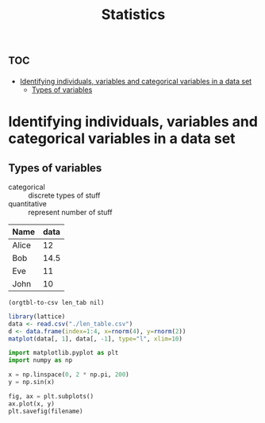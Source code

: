 #+title: Statistics




* :toc:
-  [[#identifying-individuals-variables-and-categorical-variables-in-a-data-set][Identifying individuals, variables and categorical variables in a data set]]
  - [[#types-of-variables][Types of variables]]

*  Identifying individuals, variables and categorical variables in a data set

** Types of variables
- categorical :: discrete types of stuff
- quantitative :: represent number of  stuff

#+name: len_table
| Name   | data |
|--------+------|
| Alice  | 12   |
| Bob    | 14.5 |
| Eve    | 11   |
| John   | 10   |

#+name len_table_exp
#+begin_src elisp :var len_tab=len_table :results file :file len_table.csv
(orgtbl-to-csv len_tab nil)
#+end_src

#+RESULTS:
[[file:len_table.csv]]

#+begin_src R :file 5.png :results graphics file
library(lattice)
data <- read.csv("./len_table.csv")
d <- data.frame(index=1:4, x=rnorm(4), y=rnorm(2))
matplot(data[, 1], data[, -1], type="l", xlim=10)
#+end_src

#+RESULTS:
[[file:5.png]]


#+begin_src python :var filename="matplotlib.jpg" :file matplotlib.jpg :results graphics file
import matplotlib.pyplot as plt
import numpy as np

x = np.linspace(0, 2 * np.pi, 200)
y = np.sin(x)

fig, ax = plt.subplots()
ax.plot(x, y)
plt.savefig(filename)
#+end_src

#+RESULTS:
[[file:matplotlib.jpg]]
